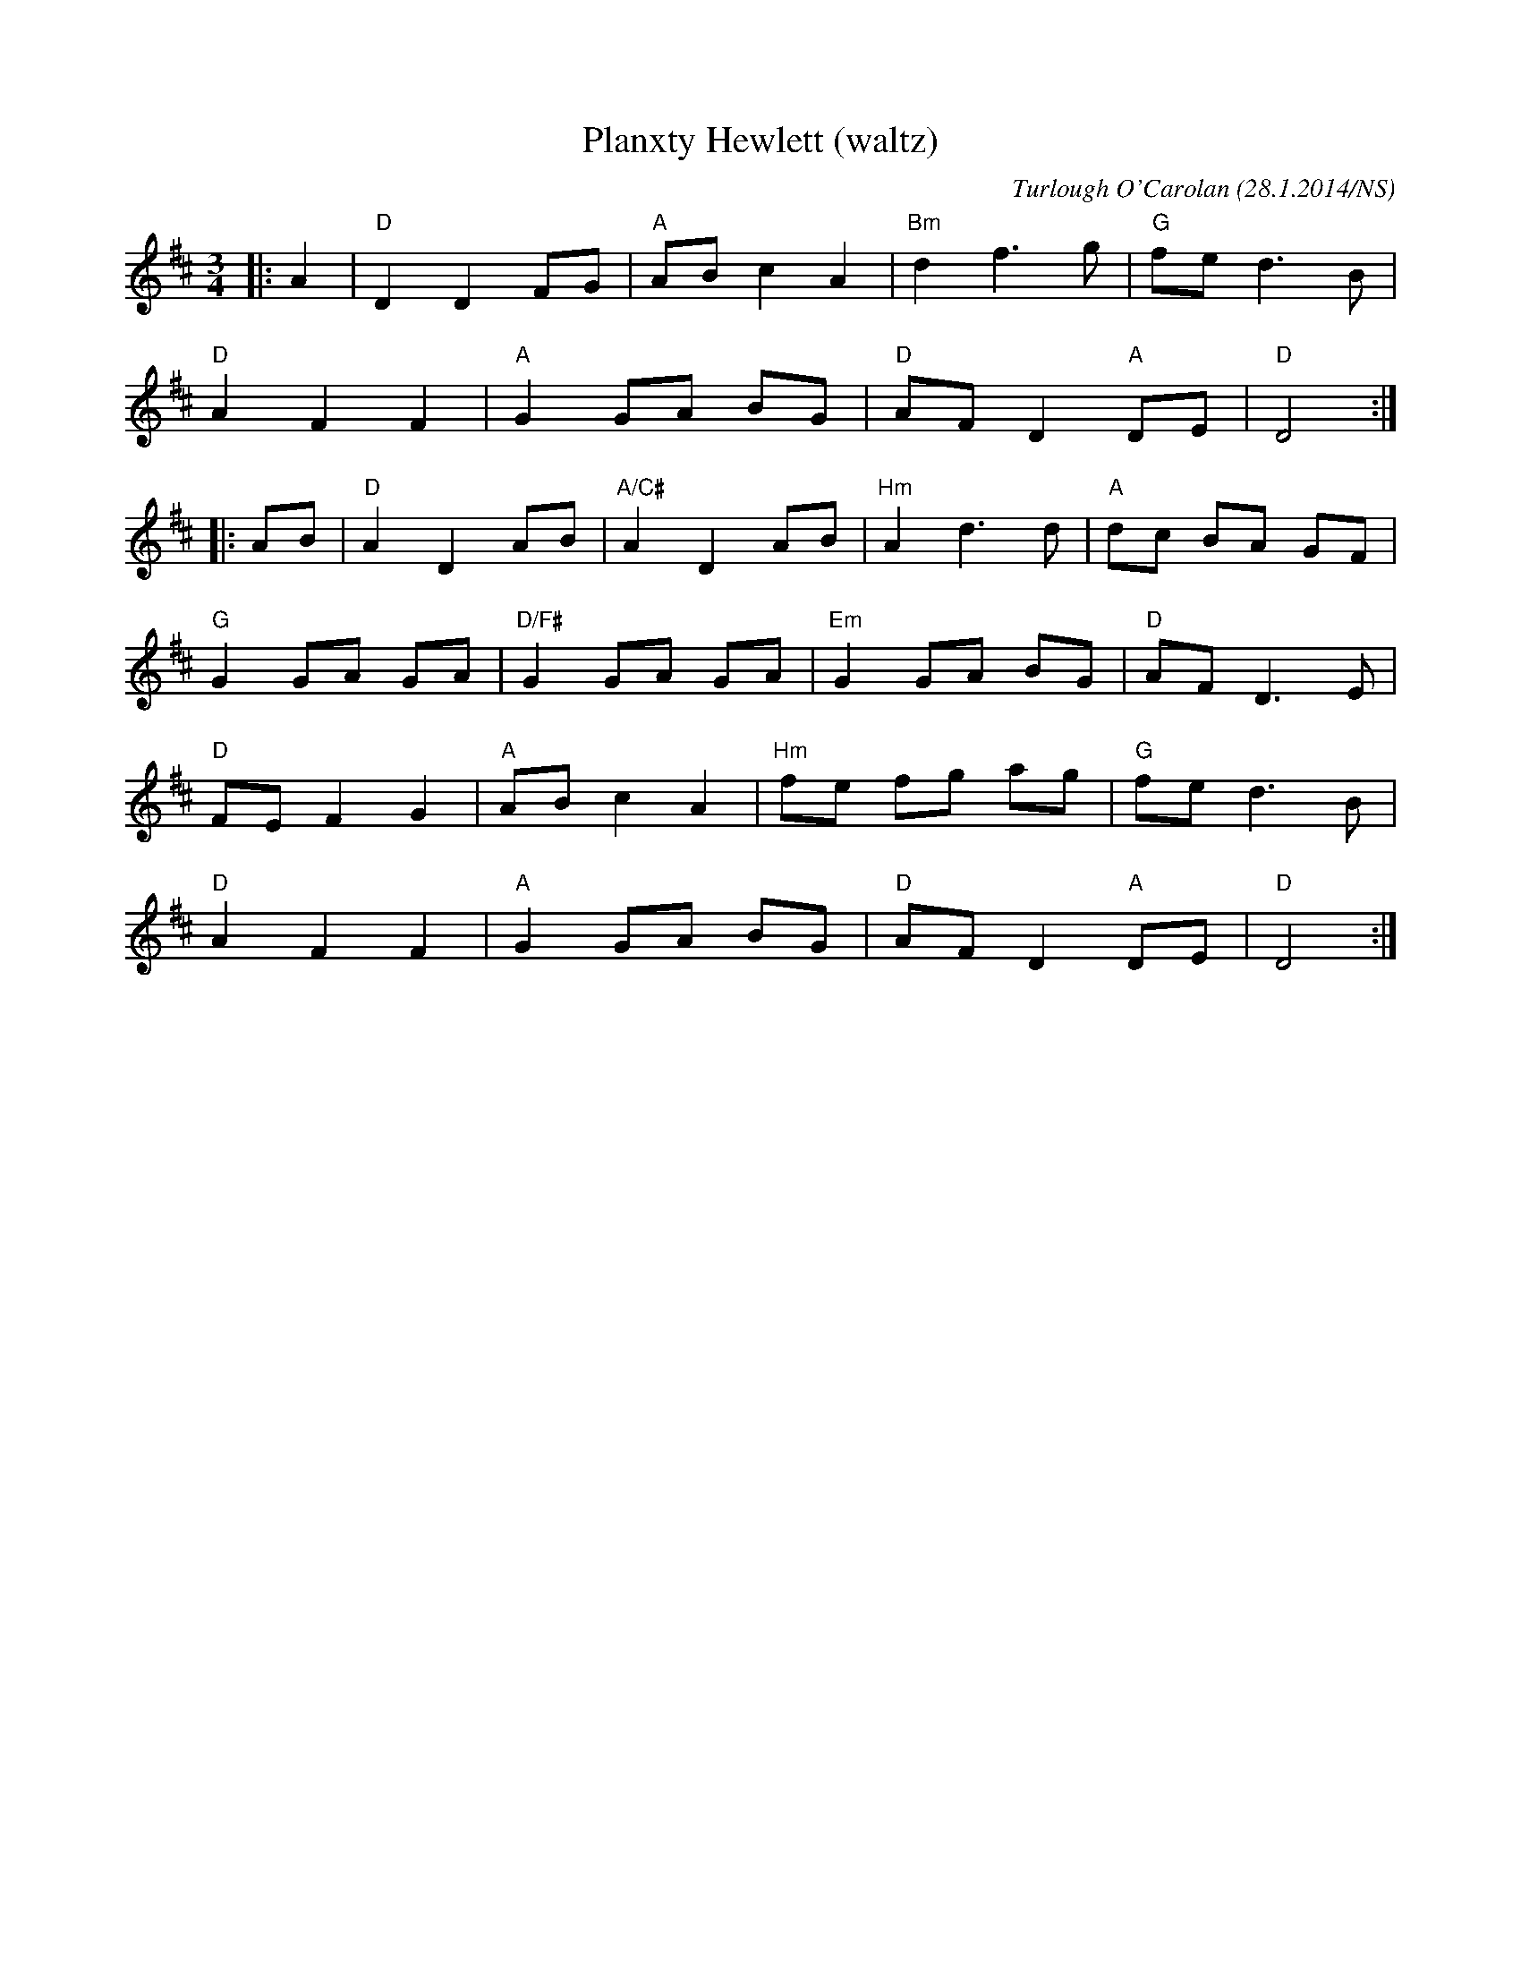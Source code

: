 X:1
T:Planxty Hewlett (waltz)
M:3/4
L:1/8
O:Turlough O'Carolan (28.1.2014/NS)
R:waltz
K:Dmaj
|:A2|"D"D2 D2 FG|"A"AB c2 A2|"Bm"d2 f3  g|"G"fe d3B|
"D"A2 F2 F2|"A"G2 GA BG|"D"AF D2 "A"DE|"D"D4:|
|:AB|"D"A2 D2 AB|"A/C#"A2 D2 AB|"Hm"A2 d3 d|"A"dc BA GF|
"G"G2 GA GA|"D/F#"G2 GA GA|"Em"G2 GA BG|"D"AF D3E|
"D"FE F2 G2|"A"AB c2 A2|"Hm"fe fg ag|"G"fe d3B|
"D"A2 F2 F2|"A"G2GA BG|"D"AF D2 "A"DE|"D"D4:|
